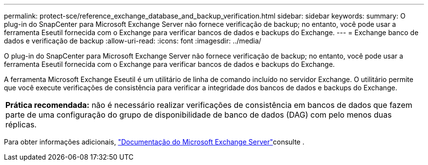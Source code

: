---
permalink: protect-sce/reference_exchange_database_and_backup_verification.html 
sidebar: sidebar 
keywords:  
summary: O plug-in do SnapCenter para Microsoft Exchange Server não fornece verificação de backup; no entanto, você pode usar a ferramenta Eseutil fornecida com o Exchange para verificar bancos de dados e backups do Exchange. 
---
= Exchange banco de dados e verificação de backup
:allow-uri-read: 
:icons: font
:imagesdir: ../media/


[role="lead"]
O plug-in do SnapCenter para Microsoft Exchange Server não fornece verificação de backup; no entanto, você pode usar a ferramenta Eseutil fornecida com o Exchange para verificar bancos de dados e backups do Exchange.

A ferramenta Microsoft Exchange Eseutil é um utilitário de linha de comando incluído no servidor Exchange. O utilitário permite que você execute verificações de consistência para verificar a integridade dos bancos de dados e backups do Exchange.

|===


| *Prática recomendada:* não é necessário realizar verificações de consistência em bancos de dados que fazem parte de uma configuração do grupo de disponibilidade de banco de dados (DAG) com pelo menos duas réplicas. 
|===
Para obter informações adicionais, https://docs.microsoft.com/en-us/exchange/exchange-server?view=exchserver-2019["Documentação do Microsoft Exchange Server"^]consulte .
